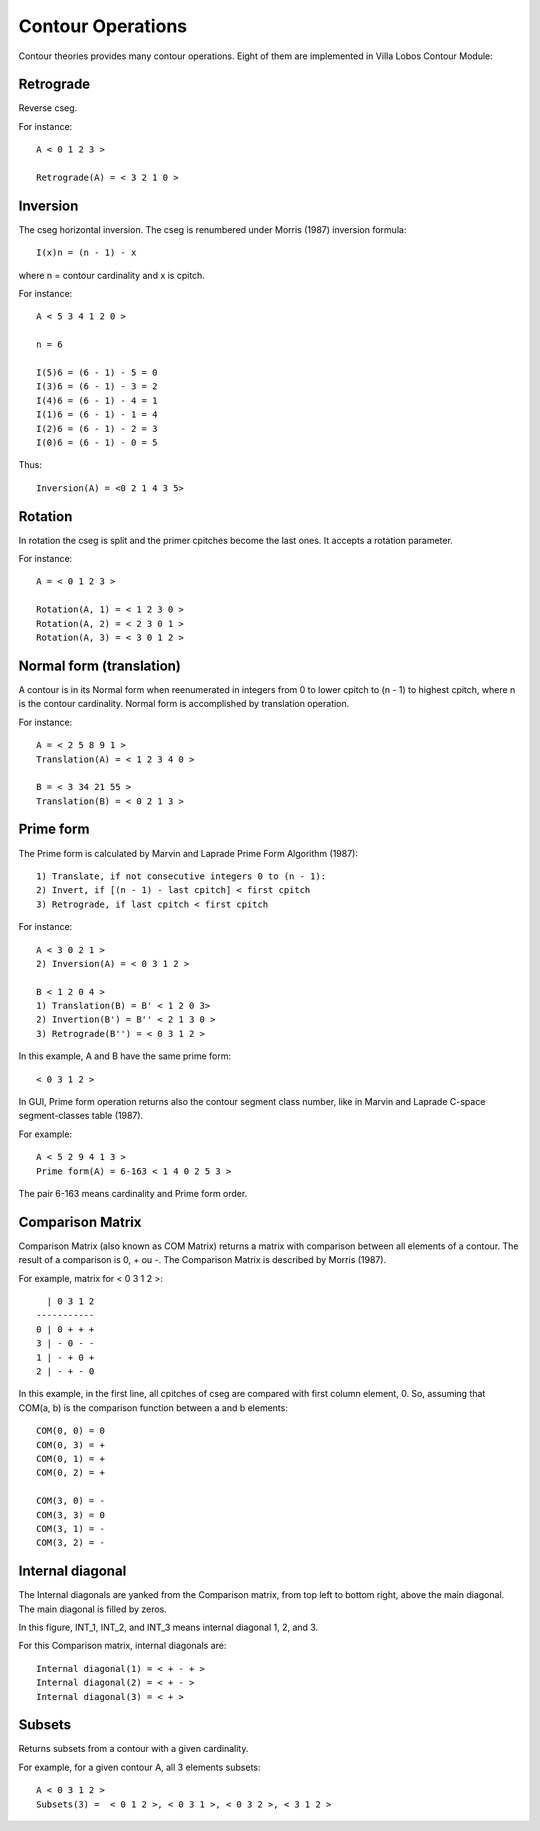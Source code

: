 Contour Operations
==================

Contour theories provides many contour operations. Eight of them are
implemented in Villa Lobos Contour Module:

Retrograde
----------

Reverse cseg.

For instance::

 A < 0 1 2 3 >

 Retrograde(A) = < 3 2 1 0 >

Inversion
---------

The cseg horizontal inversion. The cseg is renumbered under Morris
(1987) inversion formula::

 I(x)n = (n - 1) - x

where n = contour cardinality and x is cpitch.

For instance::

 A < 5 3 4 1 2 0 >

 n = 6

 I(5)6 = (6 - 1) - 5 = 0
 I(3)6 = (6 - 1) - 3 = 2
 I(4)6 = (6 - 1) - 4 = 1
 I(1)6 = (6 - 1) - 1 = 4
 I(2)6 = (6 - 1) - 2 = 3
 I(0)6 = (6 - 1) - 0 = 5

Thus::

 Inversion(A) = <0 2 1 4 3 5>

Rotation
--------

In rotation the cseg is split and the primer cpitches become the
last ones. It accepts a rotation parameter.

For instance::

 A = < 0 1 2 3 >

 Rotation(A, 1) = < 1 2 3 0 >
 Rotation(A, 2) = < 2 3 0 1 >
 Rotation(A, 3) = < 3 0 1 2 >

Normal form (translation)
-------------------------

A contour is in its Normal form when reenumerated in integers from 0
to lower cpitch to (n - 1) to highest cpitch, where n is the contour
cardinality. Normal form is accomplished by translation operation.

For instance::

 A = < 2 5 8 9 1 >
 Translation(A) = < 1 2 3 4 0 >

 B = < 3 34 21 55 >
 Translation(B) = < 0 2 1 3 >

Prime form
----------

The Prime form is calculated by Marvin and Laprade Prime Form
Algorithm (1987)::

 1) Translate, if not consecutive integers 0 to (n - 1):
 2) Invert, if [(n - 1) - last cpitch] < first cpitch
 3) Retrograde, if last cpitch < first cpitch

For instance::

 A < 3 0 2 1 >
 2) Inversion(A) = < 0 3 1 2 >

 B < 1 2 0 4 >
 1) Translation(B) = B' < 1 2 0 3>
 2) Invertion(B') = B'' < 2 1 3 0 >
 3) Retrograde(B'') = < 0 3 1 2 >

In this example, A and B have the same prime form::

 < 0 3 1 2 >

In GUI, Prime form operation returns also the contour segment class
number, like in Marvin and Laprade C-space segment-classes table
(1987).

For example::

 A < 5 2 9 4 1 3 >
 Prime form(A) = 6-163 < 1 4 0 2 5 3 >

The pair 6-163 means cardinality and Prime form order.

Comparison Matrix
-----------------

Comparison Matrix (also known as COM Matrix) returns a matrix with
comparison between all elements of a contour. The result of a
comparison is 0, + ou -. The Comparison Matrix is described by Morris
(1987).

For example, matrix for < 0 3 1 2 >::

   | 0 3 1 2
 -----------
 0 | 0 + + +
 3 | - 0 - -
 1 | - + 0 +
 2 | - + - 0

In this example, in the first line, all cpitches of cseg are compared
with first column element, 0. So, assuming that COM(a, b) is the
comparison function between a and b elements::

 COM(0, 0) = 0
 COM(0, 3) = +
 COM(0, 1) = +
 COM(0, 2) = +

 COM(3, 0) = -
 COM(3, 3) = 0
 COM(3, 1) = -
 COM(3, 2) = -

Internal diagonal
-----------------

The Internal diagonals are yanked from the Comparison matrix, from top
left to bottom right, above the main diagonal. The main diagonal is
filled by zeros.

In this figure, INT_1, INT_2, and INT_3 means internal diagonal 1, 2,
and 3. 

.. image:: figs/internal_diagonals.png

For this Comparison matrix, internal diagonals are::

 Internal diagonal(1) = < + - + >
 Internal diagonal(2) = < + - >
 Internal diagonal(3) = < + >

Subsets
-------

Returns subsets from a contour with a given cardinality.

For example, for a given contour A, all 3 elements subsets::

 A < 0 3 1 2 >
 Subsets(3) =  < 0 1 2 >, < 0 3 1 >, < 0 3 2 >, < 3 1 2 >
